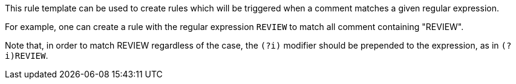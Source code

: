 This rule template can be used to create rules which will be triggered when a comment matches a given regular expression.

For example, one can create a rule with the regular expression ``++REVIEW++`` to match all comment containing "REVIEW".


Note that, in order to match REVIEW regardless of the case, the ``++(?i)++`` modifier should be prepended to the expression, as in ``++(?i)REVIEW++``.
